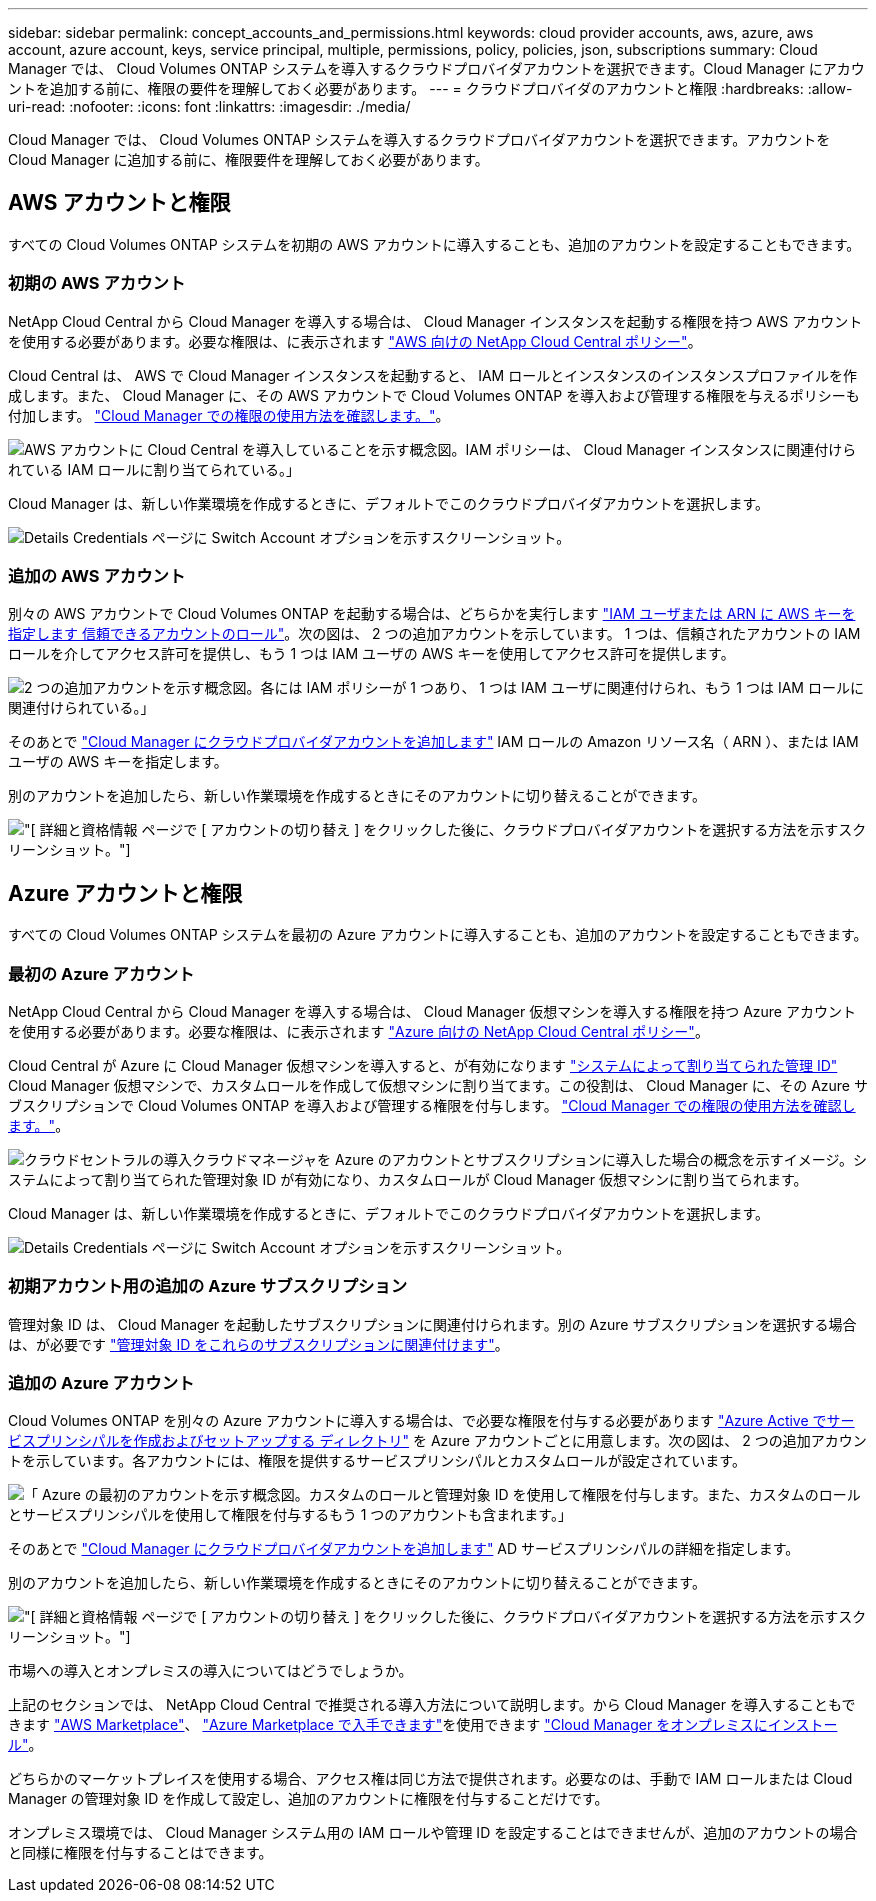 ---
sidebar: sidebar 
permalink: concept_accounts_and_permissions.html 
keywords: cloud provider accounts, aws, azure, aws account, azure account, keys, service principal, multiple, permissions, policy, policies, json, subscriptions 
summary: Cloud Manager では、 Cloud Volumes ONTAP システムを導入するクラウドプロバイダアカウントを選択できます。Cloud Manager にアカウントを追加する前に、権限の要件を理解しておく必要があります。 
---
= クラウドプロバイダのアカウントと権限
:hardbreaks:
:allow-uri-read: 
:nofooter: 
:icons: font
:linkattrs: 
:imagesdir: ./media/


[role="lead"]
Cloud Manager では、 Cloud Volumes ONTAP システムを導入するクラウドプロバイダアカウントを選択できます。アカウントを Cloud Manager に追加する前に、権限要件を理解しておく必要があります。



== AWS アカウントと権限

すべての Cloud Volumes ONTAP システムを初期の AWS アカウントに導入することも、追加のアカウントを設定することもできます。



=== 初期の AWS アカウント

NetApp Cloud Central から Cloud Manager を導入する場合は、 Cloud Manager インスタンスを起動する権限を持つ AWS アカウントを使用する必要があります。必要な権限は、に表示されます https://mysupport.netapp.com/cloudontap/iampolicies["AWS 向けの NetApp Cloud Central ポリシー"^]。

Cloud Central は、 AWS で Cloud Manager インスタンスを起動すると、 IAM ロールとインスタンスのインスタンスプロファイルを作成します。また、 Cloud Manager に、その AWS アカウントで Cloud Volumes ONTAP を導入および管理する権限を与えるポリシーも付加します。 link:reference_permissions.html#what-cloud-manager-does-with-aws-permissions["Cloud Manager での権限の使用方法を確認します。"]。

image:diagram_permissions_initial_aws.png["AWS アカウントに Cloud Central を導入していることを示す概念図。IAM ポリシーは、 Cloud Manager インスタンスに関連付けられている IAM ロールに割り当てられている。」"]

Cloud Manager は、新しい作業環境を作成するときに、デフォルトでこのクラウドプロバイダアカウントを選択します。

image:screenshot_accounts_select_aws.gif["Details  Credentials ページに Switch Account オプションを示すスクリーンショット。"]



=== 追加の AWS アカウント

別々の AWS アカウントで Cloud Volumes ONTAP を起動する場合は、どちらかを実行します link:task_adding_cloud_accounts.html#setting-up-and-adding-aws-accounts-to-cloud-manager["IAM ユーザまたは ARN に AWS キーを指定します 信頼できるアカウントのロール"]。次の図は、 2 つの追加アカウントを示しています。 1 つは、信頼されたアカウントの IAM ロールを介してアクセス許可を提供し、もう 1 つは IAM ユーザの AWS キーを使用してアクセス許可を提供します。

image:diagram_permissions_multiple_aws.png["2 つの追加アカウントを示す概念図。各には IAM ポリシーが 1 つあり、 1 つは IAM ユーザに関連付けられ、もう 1 つは IAM ロールに関連付けられている。」"]

そのあとで link:task_adding_cloud_accounts.html#adding-aws-accounts-to-cloud-manager["Cloud Manager にクラウドプロバイダアカウントを追加します"] IAM ロールの Amazon リソース名（ ARN ）、または IAM ユーザの AWS キーを指定します。

別のアカウントを追加したら、新しい作業環境を作成するときにそのアカウントに切り替えることができます。

image:screenshot_accounts_switch_aws.gif["[ 詳細と資格情報 ] ページで [ アカウントの切り替え ] をクリックした後に、クラウドプロバイダアカウントを選択する方法を示すスクリーンショット。"]



== Azure アカウントと権限

すべての Cloud Volumes ONTAP システムを最初の Azure アカウントに導入することも、追加のアカウントを設定することもできます。



=== 最初の Azure アカウント

NetApp Cloud Central から Cloud Manager を導入する場合は、 Cloud Manager 仮想マシンを導入する権限を持つ Azure アカウントを使用する必要があります。必要な権限は、に表示されます https://mysupport.netapp.com/cloudontap/iampolicies["Azure 向けの NetApp Cloud Central ポリシー"^]。

Cloud Central が Azure に Cloud Manager 仮想マシンを導入すると、が有効になります https://docs.microsoft.com/en-us/azure/active-directory/managed-identities-azure-resources/overview["システムによって割り当てられた管理 ID"^] Cloud Manager 仮想マシンで、カスタムロールを作成して仮想マシンに割り当てます。この役割は、 Cloud Manager に、その Azure サブスクリプションで Cloud Volumes ONTAP を導入および管理する権限を付与します。 link:reference_permissions.html#what-cloud-manager-does-with-azure-permissions["Cloud Manager での権限の使用方法を確認します。"]。

image:diagram_permissions_initial_azure.png["クラウドセントラルの導入クラウドマネージャを Azure のアカウントとサブスクリプションに導入した場合の概念を示すイメージ。システムによって割り当てられた管理対象 ID が有効になり、カスタムロールが Cloud Manager 仮想マシンに割り当てられます。"]

Cloud Manager は、新しい作業環境を作成するときに、デフォルトでこのクラウドプロバイダアカウントを選択します。

image:screenshot_accounts_select_azure.gif["Details  Credentials ページに Switch Account オプションを示すスクリーンショット。"]



=== 初期アカウント用の追加の Azure サブスクリプション

管理対象 ID は、 Cloud Manager を起動したサブスクリプションに関連付けられます。別の Azure サブスクリプションを選択する場合は、が必要です link:task_adding_cloud_accounts.html#associating-additional-azure-subscriptions-with-a-managed-identity["管理対象 ID をこれらのサブスクリプションに関連付けます"]。



=== 追加の Azure アカウント

Cloud Volumes ONTAP を別々の Azure アカウントに導入する場合は、で必要な権限を付与する必要があります link:task_adding_cloud_accounts.html#setting-up-and-adding-azure-accounts-to-cloud-manager["Azure Active でサービスプリンシパルを作成およびセットアップする ディレクトリ"] を Azure アカウントごとに用意します。次の図は、 2 つの追加アカウントを示しています。各アカウントには、権限を提供するサービスプリンシパルとカスタムロールが設定されています。

image:diagram_permissions_multiple_azure.png["「 Azure の最初のアカウントを示す概念図。カスタムのロールと管理対象 ID を使用して権限を付与します。また、カスタムのロールとサービスプリンシパルを使用して権限を付与するもう 1 つのアカウントも含まれます。」"]

そのあとで link:task_adding_cloud_accounts.html#adding-azure-accounts-to-cloud-manager["Cloud Manager にクラウドプロバイダアカウントを追加します"] AD サービスプリンシパルの詳細を指定します。

別のアカウントを追加したら、新しい作業環境を作成するときにそのアカウントに切り替えることができます。

image:screenshot_accounts_switch_azure.gif["[ 詳細と資格情報 ] ページで [ アカウントの切り替え ] をクリックした後に、クラウドプロバイダアカウントを選択する方法を示すスクリーンショット。"]

.市場への導入とオンプレミスの導入についてはどうでしょうか。
****
上記のセクションでは、 NetApp Cloud Central で推奨される導入方法について説明します。から Cloud Manager を導入することもできます link:task_launching_aws_mktp.html["AWS Marketplace"]、 link:task_launching_azure_mktp.html["Azure Marketplace で入手できます"]を使用できます link:task_installing_linux.html["Cloud Manager をオンプレミスにインストール"]。

どちらかのマーケットプレイスを使用する場合、アクセス権は同じ方法で提供されます。必要なのは、手動で IAM ロールまたは Cloud Manager の管理対象 ID を作成して設定し、追加のアカウントに権限を付与することだけです。

オンプレミス環境では、 Cloud Manager システム用の IAM ロールや管理 ID を設定することはできませんが、追加のアカウントの場合と同様に権限を付与することはできます。

****